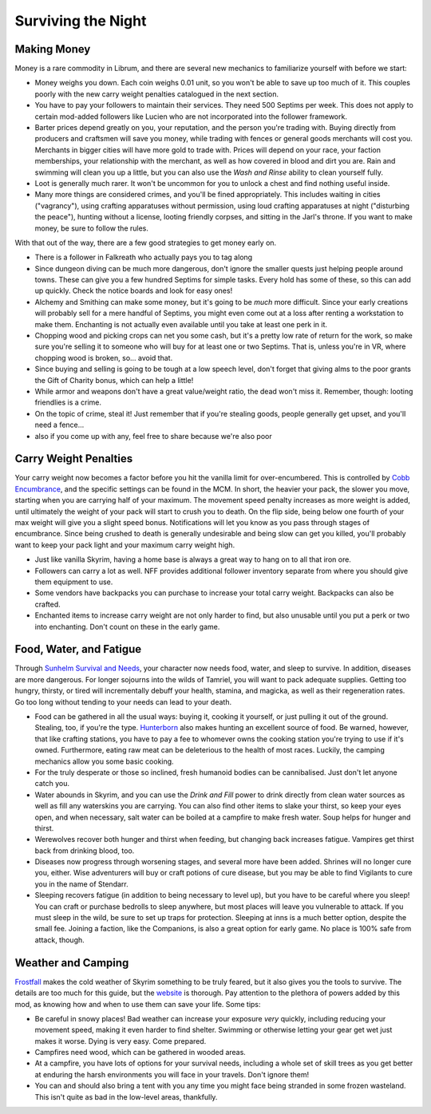 Surviving the Night
-------------------

Making Money
^^^^^^^^^^^^

Money is a rare commodity in Librum, and there are several new mechanics to familiarize yourself with before we start:


* Money weighs you down. Each coin weighs 0.01 unit, so you won't be able to save up too much of it. This couples poorly with the new carry weight penalties catalogued in the next section.
* You have to pay your followers to maintain their services. They need 500 Septims per week. This does not apply to certain mod-added followers like Lucien who are not incorporated into the follower framework.
* Barter prices depend greatly on you, your reputation, and the person you're trading with. Buying directly from producers and craftsmen will save you money, while trading with fences or general goods merchants will cost you. Merchants in bigger cities will have more gold to trade with. Prices will depend on your race, your faction memberships, your relationship with the merchant, as well as how covered in blood and dirt you are. Rain and swimming will clean you up a little, but you can also use the *Wash and Rinse* ability to clean yourself fully.
* Loot is generally much rarer. It won't be uncommon for you to unlock a chest and find nothing useful inside.
* Many more things are considered crimes, and you'll be fined appropriately. This includes waiting in cities ("vagrancy"), using crafting apparatuses without permission, using loud crafting apparatuses at night ("disturbing the peace"), hunting without a license, looting friendly corpses, and sitting in the Jarl's throne. If you want to make money, be sure to follow the rules.


.. image:: https://raw.githubusercontent.com/apoapse1/Librum-for-Skyrim-VR/main/Resources/coins.png?raw=true
   :target: https://raw.githubusercontent.com/apoapse1/Librum-for-Skyrim-VR/main/Resources/coins.png?raw=true
   :alt: Alt Text


With that out of the way, there are a few good strategies to get money early on. 


* There is a follower in Falkreath who actually pays you to tag along
* Since dungeon diving can be much more dangerous, don't ignore the smaller quests just helping people around towns. These can give you a few hundred Septims for simple tasks. Every hold has some of these, so this can add up quickly. Check the notice boards and look for easy ones!
* Alchemy and Smithing can make some money, but it's going to be *much* more difficult. Since your early creations will probably sell for a mere handful of Septims, you might even come out at a loss after renting a workstation to make them. Enchanting is not actually even available until you take at least one perk in it.
* Chopping wood and picking crops can net you some cash, but it's a pretty low rate of return for the work, so make sure you're selling it to someone who will buy for at least one or two Septims. That is, unless you're in VR, where chopping wood is broken, so... avoid that.
* Since buying and selling is going to be tough at a low speech level, don't forget that giving alms to the poor grants the Gift of Charity bonus, which can help a little!
* While armor and weapons don't have a great value/weight ratio, the dead won't miss it. Remember, though: looting friendlies is a crime.
* On the topic of crime, steal it! Just remember that if you're stealing goods, people generally get upset, and you'll need a fence...
* also if you come up with any, feel free to share because we're also poor

Carry Weight Penalties
^^^^^^^^^^^^^^^^^^^^^^

Your carry weight now becomes a factor before you hit the vanilla limit for over-encumbered. This is controlled by `Cobb Encumbrance <https://www.nexusmods.com/skyrimspecialedition/mods/18362>`_\ , and the specific settings can be found in the MCM. In short, the heavier your pack, the slower you move, starting when you are carrying half of your maximum. The movement speed penalty increases as more weight is added, until ultimately the weight of your pack will start to crush you to death. On the flip side, being below one fourth of your max weight will give you a slight speed bonus. Notifications will let you know as you pass through stages of encumbrance. Since being crushed to death is generally undesirable and being slow can get you killed, you'll probably want to keep your pack light and your maximum carry weight high.


* Just like vanilla Skyrim, having a home base is always a great way to hang on to all that iron ore.
* Followers can carry a lot as well. NFF provides additional follower inventory separate from where you should give them equipment to use.
* Some vendors have backpacks you can purchase to increase your total carry weight. Backpacks can also be crafted.
* Enchanted items to increase carry weight are not only harder to find, but also unusable until you put a perk or two into enchanting. Don't count on these in the early game.

Food, Water, and Fatigue
^^^^^^^^^^^^^^^^^^^^^^^^

Through `Sunhelm Survival and Needs <https://www.nexusmods.com/skyrimspecialedition/mods/39414>`_\ , your character now needs food, water, and sleep to survive. In addition, diseases are more dangerous. For longer sojourns into the wilds of Tamriel, you will want to pack adequate supplies. Getting too hungry, thirsty, or tired will incrementally debuff your health, stamina, and magicka, as well as their regeneration rates. Go too long without tending to your needs can lead to your death.


* Food can be gathered in all the usual ways: buying it, cooking it yourself, or just pulling it out of the ground. Stealing, too, if you're the type. `Hunterborn <https://www.nexusmods.com/skyrimspecialedition/mods/7900>`_ also makes hunting an excellent source of food. Be warned, however, that like crafting stations, you have to pay a fee to whomever owns the cooking station you're trying to use if it's owned. Furthermore, eating raw meat can be deleterious to the health of most races. Luckily, the camping mechanics allow you some basic cooking.
* For the truly desperate or those so inclined, fresh humanoid bodies can be cannibalised. Just don't let anyone catch you.
* Water abounds in Skyrim, and you can use the *Drink and Fill* power to drink directly from clean water sources as well as fill any waterskins you are carrying. You can also find other items to slake your thirst, so keep your eyes open, and when necessary, salt water can be boiled at a campfire to make fresh water. Soup helps for hunger and thirst.
* Werewolves recover both hunger and thirst when feeding, but changing back increases fatigue. Vampires get thirst back from drinking blood, too.
* Diseases now progress through worsening stages, and several more have been added. Shrines will no longer cure you, either. Wise adventurers will buy or craft potions of cure disease, but you may be able to find Vigilants to cure you in the name of Stendarr.
* Sleeping recovers fatigue (in addition to being necessary to level up), but you have to be careful where you sleep! You can craft or purchase bedrolls to sleep anywhere, but most places will leave you vulnerable to attack. If you must sleep in the wild, be sure to set up traps for protection. Sleeping at inns is a much better option, despite the small fee. Joining a faction, like the Companions, is also a great option for early game. No place is 100% safe from attack, though.

Weather and Camping
^^^^^^^^^^^^^^^^^^^

`Frostfall <https://www.nexusmods.com/skyrimspecialedition/mods/671>`_ makes the cold weather of Skyrim something to be truly feared, but it also gives you the tools to survive. The details are too much for this guide, but the `website <http://skyrimsurvival.com/home/frostfall/how-to-play/>`_ is thorough. Pay attention to the plethora of powers added by this mod, as knowing how and when to use them can save your life. Some tips:


* Be careful in snowy places! Bad weather can increase your exposure *very* quickly, including reducing your movement speed, making it even harder to find shelter. Swimming or otherwise letting your gear get wet just makes it worse. Dying is very easy. Come prepared.
* Campfires need wood, which can be gathered in wooded areas.
* At a campfire, you have lots of options for your survival needs, including a whole set of skill trees as you get better at enduring the harsh environments you will face in your travels. Don't ignore them!
* You can and should also bring a tent with you any time you might face being stranded in some frozen wasteland. This isn't quite as bad in the low-level areas, thankfully.
